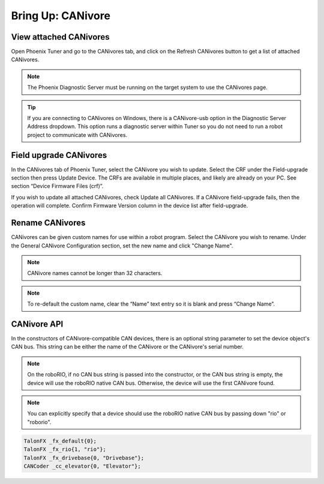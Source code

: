 .. _ch08a_BringUpCANivore:

Bring Up: CANivore 
==================

View attached CANivores
~~~~~~~~~~~~~~~~~~~~~~~~~~~~~~~~~~~~~~~~~~~~~~~~~~~~~~~~~~~~~~~~~~~~~~~~~~~~~~~~~~~~~~
Open Phoenix Tuner and go to the CANivores tab, and click on the Refresh CANivores button to
get a list of attached CANivores.

.. image:: img/bring-8a-list.png

.. note:: The Phoenix Diagnostic Server must be running on the target system to use the CANivores page.

.. tip:: If you are connecting to CANivores on Windows, there is a CANivore-usb option in the Diagnostic Server Address dropdown.
	This option runs a diagnostic server within Tuner so you do not need to run a robot project to communicate with CANivores.
	|_Windows_CANivore_USB_Image_|

.. |_Windows_CANivore_USB_Image_| image:: img/bring-8a-win-canivore-usb.png

Field upgrade CANivores
~~~~~~~~~~~~~~~~~~~~~~~~~~~~~~~~~~~~~~~~~~~~~~~~~~~~~~~~~~~~~~~~~~~~~~~~~~~~~~~~~~~~~~
In the CANivores tab of Phoenix Tuner, select the CANivore you wish to update.
Select the CRF under the Field-upgrade section then press Update Device.
The CRFs are available in multiple places, and likely are already on your PC. See section “Device Firmware Files (crf)”.

If you wish to update all attached CANivores, check Update all CANivores. If a CANivore field-upgrade fails, then the operation will complete.
Confirm Firmware Version column in the device list after field-upgrade.

.. image:: img/bring-8a-field-upgrade.png

Rename CANivores
~~~~~~~~~~~~~~~~~~~~~~~~~~~~~~~~~~~~~~~~~~~~~~~~~~~~~~~~~~~~~~~~~~~~~~~~~~~~~~~~~~~~~~
CANivores can be given custom names for use within a robot program.
Select the CANivore you wish to rename. Under the General CANivore Configuration section, set the new name and click "Change Name".

.. note:: CANivore names cannot be longer than 32 characters.

.. note:: To re-default the custom name, clear the “Name” text entry so it is blank and press “Change Name”.

.. image:: img/bring-8a-name.png

CANivore API
~~~~~~~~~~~~~~~~~~~~~~~~~~~~~~~~~~~~~~~~~~~~~~~~~~~~~~~~~~~~~~~~~~~~~~~~~~~~~~~~~~~~~~
In the constructors of CANivore-compatible CAN devices, there is an optional string parameter to set the device object's CAN bus.
This string can be either the name of the CANivore or the CANivore's serial number.

.. note:: On the roboRIO, if no CAN bus string is passed into the constructor, or the CAN bus string is empty, the device will use the roboRIO native CAN bus.
	Otherwise, the device will use the first CANivore found.

.. note:: You can explicitly specify that a device should use the roboRIO native CAN bus by passing down "rio" or "roborio".

.. code-block:: cpp

	TalonFX _fx_default{0};
	TalonFX _fx_rio{1, "rio"};
	TalonFX _fx_drivebase{0, "Drivebase"};
	CANCoder _cc_elevator{0, "Elevator"};
